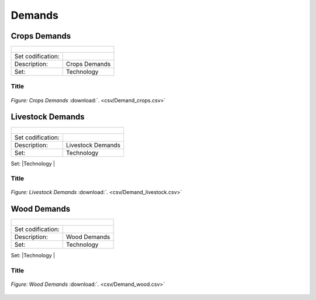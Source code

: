 Demands
==================================

Crops Demands
++++++++++

+-------------------------------------------------+-------+--------------+--------------+--------------+--------------+
| .. figure:: img/img_crops_demands.png                                                                               |
|    :align:   center                                                                                                 |
|    :width:   500 px                                                                                                 |
+-------------------------------------------------+-------+--------------+--------------+--------------+--------------+
| Set codification:                                       |                                                           |
+-------------------------------------------------+-------+--------------+--------------+--------------+--------------+
| Description:                                            |Crops Demands                                              |
+-------------------------------------------------+-------+--------------+--------------+--------------+--------------+
| Set:                                                    |Technology                                                 |
+-------------------------------------------------+-------+--------------+--------------+--------------+--------------+


Title
---------

.. figure::  parameters/Demand_crops.png
   :align:   center
   :width:   550 px
   
   *Figure: Crops Demands* :download:`. <csv/Demand_crops.csv>`

Livestock Demands
++++++++++

+-------------------------------------------------+-------+--------------+--------------+--------------+--------------+
| .. figure:: img/img_livestock_demands.png                                                                           |
|    :align:   center                                                                                                 |
|    :width:   500 px                                                                                                 |
+-------------------------------------------------+-------+--------------+--------------+--------------+--------------+
| Set codification:                                       |                                                           |
+-------------------------------------------------+-------+--------------+--------------+--------------+--------------+
| Description:                                            |Livestock Demands                                          |
+-------------------------------------------------+-------+--------------+--------------+--------------+--------------+
| Set:                                                    |Technology                                                 |
+-------------------------------------------------+-------+--------------+--------------+--------------+--------------+
| Parameter                                       | Unit  | 2020         | 2030         | 2040         |  2050        |
+=================================================+=======+==============+==============+==============+==============+


Title
---------

.. figure::  parameters/Demand_livestock.png
   :align:   center
   :width:   550 px
   
   *Figure: Livestock Demands* :download:`. <csv/Demand_livestock.csv>`
   
Wood Demands
++++++++++

+-------------------------------------------------+-------+--------------+--------------+--------------+--------------+
| .. figure:: img/img_wood_demands.png                                                                                |
|    :align:   center                                                                                                 |
|    :width:   500 px                                                                                                 |
+-------------------------------------------------+-------+--------------+--------------+--------------+--------------+
| Set codification:                                       |                                                           |
+-------------------------------------------------+-------+--------------+--------------+--------------+--------------+
| Description:                                            |Wood Demands                                               |
+-------------------------------------------------+-------+--------------+--------------+--------------+--------------+
| Set:                                                    |Technology                                                 |
+-------------------------------------------------+-------+--------------+--------------+--------------+--------------+
| Parameter                                       | Unit  | 2020         | 2030         | 2040         |  2050        |
+=================================================+=======+==============+==============+==============+==============+


Title
---------

.. figure::  parameters/Demand_wood.png
   :align:   center
   :width:   550 px
   
   *Figure: Wood Demands* :download:`. <csv/Demand_wood.csv>`
